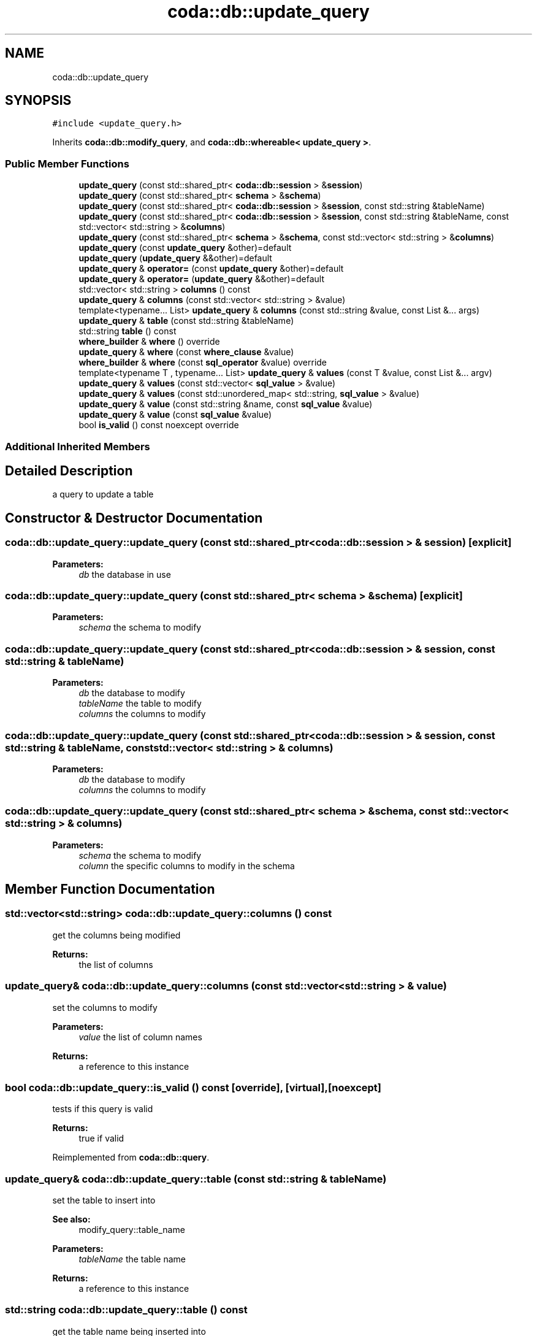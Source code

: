 .TH "coda::db::update_query" 3 "Sat Dec 1 2018" "coda db" \" -*- nroff -*-
.ad l
.nh
.SH NAME
coda::db::update_query
.SH SYNOPSIS
.br
.PP
.PP
\fC#include <update_query\&.h>\fP
.PP
Inherits \fBcoda::db::modify_query\fP, and \fBcoda::db::whereable< update_query >\fP\&.
.SS "Public Member Functions"

.in +1c
.ti -1c
.RI "\fBupdate_query\fP (const std::shared_ptr< \fBcoda::db::session\fP > &\fBsession\fP)"
.br
.ti -1c
.RI "\fBupdate_query\fP (const std::shared_ptr< \fBschema\fP > &\fBschema\fP)"
.br
.ti -1c
.RI "\fBupdate_query\fP (const std::shared_ptr< \fBcoda::db::session\fP > &\fBsession\fP, const std::string &tableName)"
.br
.ti -1c
.RI "\fBupdate_query\fP (const std::shared_ptr< \fBcoda::db::session\fP > &\fBsession\fP, const std::string &tableName, const std::vector< std::string > &\fBcolumns\fP)"
.br
.ti -1c
.RI "\fBupdate_query\fP (const std::shared_ptr< \fBschema\fP > &\fBschema\fP, const std::vector< std::string > &\fBcolumns\fP)"
.br
.ti -1c
.RI "\fBupdate_query\fP (const \fBupdate_query\fP &other)=default"
.br
.ti -1c
.RI "\fBupdate_query\fP (\fBupdate_query\fP &&other)=default"
.br
.ti -1c
.RI "\fBupdate_query\fP & \fBoperator=\fP (const \fBupdate_query\fP &other)=default"
.br
.ti -1c
.RI "\fBupdate_query\fP & \fBoperator=\fP (\fBupdate_query\fP &&other)=default"
.br
.ti -1c
.RI "std::vector< std::string > \fBcolumns\fP () const"
.br
.ti -1c
.RI "\fBupdate_query\fP & \fBcolumns\fP (const std::vector< std::string > &value)"
.br
.ti -1c
.RI "template<typename\&.\&.\&. List> \fBupdate_query\fP & \fBcolumns\fP (const std::string &value, const List &\&.\&.\&. args)"
.br
.ti -1c
.RI "\fBupdate_query\fP & \fBtable\fP (const std::string &tableName)"
.br
.ti -1c
.RI "std::string \fBtable\fP () const"
.br
.ti -1c
.RI "\fBwhere_builder\fP & \fBwhere\fP () override"
.br
.ti -1c
.RI "\fBupdate_query\fP & \fBwhere\fP (const \fBwhere_clause\fP &value)"
.br
.ti -1c
.RI "\fBwhere_builder\fP & \fBwhere\fP (const \fBsql_operator\fP &value) override"
.br
.ti -1c
.RI "template<typename T , typename\&.\&.\&. List> \fBupdate_query\fP & \fBvalues\fP (const T &value, const List &\&.\&.\&. argv)"
.br
.ti -1c
.RI "\fBupdate_query\fP & \fBvalues\fP (const std::vector< \fBsql_value\fP > &value)"
.br
.ti -1c
.RI "\fBupdate_query\fP & \fBvalues\fP (const std::unordered_map< std::string, \fBsql_value\fP > &value)"
.br
.ti -1c
.RI "\fBupdate_query\fP & \fBvalue\fP (const std::string &name, const \fBsql_value\fP &value)"
.br
.ti -1c
.RI "\fBupdate_query\fP & \fBvalue\fP (const \fBsql_value\fP &value)"
.br
.ti -1c
.RI "bool \fBis_valid\fP () const noexcept override"
.br
.in -1c
.SS "Additional Inherited Members"
.SH "Detailed Description"
.PP 
a query to update a table 
.SH "Constructor & Destructor Documentation"
.PP 
.SS "coda::db::update_query::update_query (const std::shared_ptr< \fBcoda::db::session\fP > & session)\fC [explicit]\fP"

.PP
\fBParameters:\fP
.RS 4
\fIdb\fP the database in use 
.RE
.PP

.SS "coda::db::update_query::update_query (const std::shared_ptr< \fBschema\fP > & schema)\fC [explicit]\fP"

.PP
\fBParameters:\fP
.RS 4
\fIschema\fP the schema to modify 
.RE
.PP

.SS "coda::db::update_query::update_query (const std::shared_ptr< \fBcoda::db::session\fP > & session, const std::string & tableName)"

.PP
\fBParameters:\fP
.RS 4
\fIdb\fP the database to modify 
.br
\fItableName\fP the table to modify 
.br
\fIcolumns\fP the columns to modify 
.RE
.PP

.SS "coda::db::update_query::update_query (const std::shared_ptr< \fBcoda::db::session\fP > & session, const std::string & tableName, const std::vector< std::string > & columns)"

.PP
\fBParameters:\fP
.RS 4
\fIdb\fP the database to modify 
.br
\fIcolumns\fP the columns to modify 
.RE
.PP

.SS "coda::db::update_query::update_query (const std::shared_ptr< \fBschema\fP > & schema, const std::vector< std::string > & columns)"

.PP
\fBParameters:\fP
.RS 4
\fIschema\fP the schema to modify 
.br
\fIcolumn\fP the specific columns to modify in the schema 
.RE
.PP

.SH "Member Function Documentation"
.PP 
.SS "std::vector<std::string> coda::db::update_query::columns () const"
get the columns being modified 
.PP
\fBReturns:\fP
.RS 4
the list of columns 
.RE
.PP

.SS "\fBupdate_query\fP& coda::db::update_query::columns (const std::vector< std::string > & value)"
set the columns to modify 
.PP
\fBParameters:\fP
.RS 4
\fIvalue\fP the list of column names 
.RE
.PP
\fBReturns:\fP
.RS 4
a reference to this instance 
.RE
.PP

.SS "bool coda::db::update_query::is_valid () const\fC [override]\fP, \fC [virtual]\fP, \fC [noexcept]\fP"
tests if this query is valid 
.PP
\fBReturns:\fP
.RS 4
true if valid 
.RE
.PP

.PP
Reimplemented from \fBcoda::db::query\fP\&.
.SS "\fBupdate_query\fP& coda::db::update_query::table (const std::string & tableName)"
set the table to insert into 
.PP
\fBSee also:\fP
.RS 4
modify_query::table_name 
.RE
.PP
\fBParameters:\fP
.RS 4
\fItableName\fP the table name 
.RE
.PP
\fBReturns:\fP
.RS 4
a reference to this instance 
.RE
.PP

.SS "std::string coda::db::update_query::table () const"
get the table name being inserted into 
.PP
\fBSee also:\fP
.RS 4
modify_query::table_name 
.RE
.PP
\fBReturns:\fP
.RS 4
the table name 
.RE
.PP

.SS "template<typename T , typename\&.\&.\&. List> \fBupdate_query\fP& coda::db::update_query::values (const T & value, const List &\&.\&.\&. argv)\fC [inline]\fP"
a rename of the bind_all method so it makes sense to the query language 
.PP
\fBParameters:\fP
.RS 4
\fIvalue\fP a value to bind 
.br
\fIargv\fP the variadic list of values to bind 
.RE
.PP

.SS "\fBwhere_builder\fP& coda::db::update_query::where ()\fC [override]\fP, \fC [virtual]\fP"
gets the where builder for the query 
.PP
\fBReturns:\fP
.RS 4
a reference to the where builder 
.RE
.PP

.PP
Implements \fBcoda::db::whereable< update_query >\fP\&.
.SS "\fBupdate_query\fP& coda::db::update_query::where (const \fBwhere_clause\fP & value)"
sets the where clause for the update query 
.PP
\fBParameters:\fP
.RS 4
\fIvalue\fP the where clause to set 
.RE
.PP

.SS "\fBwhere_builder\fP& coda::db::update_query::where (const \fBsql_operator\fP & value)\fC [override]\fP, \fC [virtual]\fP"
gets the where clause 
.PP
\fBReturns:\fP
.RS 4
the where clause 
.RE
.PP

.PP
Implements \fBcoda::db::whereable< update_query >\fP\&.

.SH "Author"
.PP 
Generated automatically by Doxygen for coda db from the source code\&.
